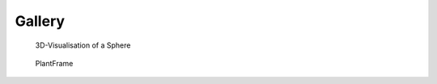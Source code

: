 ==========
Gallery
==========

.. figure:: ./images/sphere.png
   :width: 30%
   :target: https://nbviewer.jupyter.org/github/openalea-incubator/oawidgets/blob/doc/example/sphere.ipynb
  
   3D-Visualisation of a Sphere

.. figure:: ./images/plantframe.png
   :width: 30%
   :target: https://nbviewer.jupyter.org/github/openalea-incubator/oawidgets/blob/doc/example/plantframe.ipynb
 
   PlantFrame
